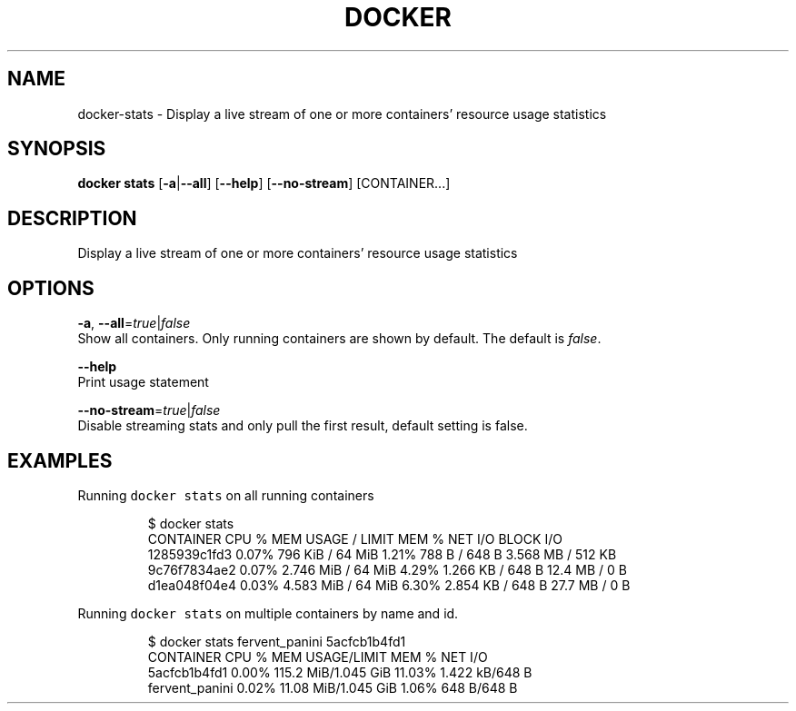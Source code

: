 .TH "DOCKER" "1" " Docker User Manuals" "Docker Community" "JUNE 2014" 
.nh
.ad l


.SH NAME
.PP
docker\-stats \- Display a live stream of one or more containers' resource usage statistics


.SH SYNOPSIS
.PP
\fBdocker stats\fP
[\fB\-a\fP|\fB\-\-all\fP]
[\fB\-\-help\fP]
[\fB\-\-no\-stream\fP]
[CONTAINER...]


.SH DESCRIPTION
.PP
Display a live stream of one or more containers' resource usage statistics


.SH OPTIONS
.PP
\fB\-a\fP, \fB\-\-all\fP=\fItrue\fP|\fIfalse\fP
   Show all containers. Only running containers are shown by default. The default is \fIfalse\fP\&.

.PP
\fB\-\-help\fP
  Print usage statement

.PP
\fB\-\-no\-stream\fP=\fItrue\fP|\fIfalse\fP
  Disable streaming stats and only pull the first result, default setting is false.


.SH EXAMPLES
.PP
Running \fB\fCdocker stats\fR on all running containers

.PP
.RS

.nf
$ docker stats
CONTAINER           CPU %               MEM USAGE / LIMIT     MEM %               NET I/O             BLOCK I/O
1285939c1fd3        0.07%               796 KiB / 64 MiB        1.21%               788 B / 648 B       3.568 MB / 512 KB
9c76f7834ae2        0.07%               2.746 MiB / 64 MiB      4.29%               1.266 KB / 648 B    12.4 MB / 0 B
d1ea048f04e4        0.03%               4.583 MiB / 64 MiB      6.30%               2.854 KB / 648 B    27.7 MB / 0 B

.fi
.RE

.PP
Running \fB\fCdocker stats\fR on multiple containers by name and id.

.PP
.RS

.nf
$ docker stats fervent\_panini 5acfcb1b4fd1
CONTAINER           CPU %               MEM USAGE/LIMIT     MEM %               NET I/O
5acfcb1b4fd1        0.00%               115.2 MiB/1.045 GiB   11.03%              1.422 kB/648 B
fervent\_panini      0.02%               11.08 MiB/1.045 GiB   1.06%               648 B/648 B

.fi
.RE
